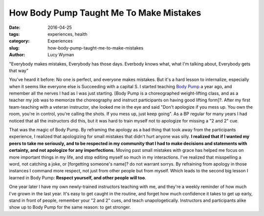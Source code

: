 How Body Pump Taught Me To Make Mistakes
========================================
:date: 2016-04-25
:tags: experiences, health
:category: Experiences
:slug: how-body-pump-taught-me-to-make-mistakes
:author: Lucy Wyman

"Everybody makes mistakes, Everybody has those days.  Everbody knows what, what
I'm talking about, Everybody gets that way"

You've heard it before: No one is perfect, and everyone makes mistakes. But 
it's a hard lesson to internalize, especially when it seems like everyone else
is Succeeding with a capital S. I started teaching
`Body Pump`_ a year ago, and remember all the nerves I had as I was just
starting.  [Body Pump is a choreographed weight-lifting class, and as a teacher
my job was to memorize the choreography and instruct participants on having
good lifting form]?.  After my first team-teaching with a veteran
instructor, she looked me in the eye and said "Don't apologize if you mess up. 
You own the room, you're in control, you're calling the shots. If you mess up, 
just keep going".  As a BP regular for many years I had noticed that all the 
instructors did this, but it was hard to train myself not to apologize for 
missing a "2 and 2" cue.

That was the magic of Body Pump. By reframing the apology as a bad 
thing that took away from the participants experience, I realized that
apologizing for small mistakes that didn't hurt anyone was silly.  **I realized
that if I wanted my peers to take me seriously, and to be respected in my
community that I had to make decisions and statements with certainty, and not
apologize for any imperfections.** Moving past small mistakes with grace 
has helped me focus on more important things in my life, and stop editing 
myself so much in my interactions.  I've realized that misspelling a word, 
not catching a joke, or [forgetting someone's name]? do not warrant sorrys. By
refraining from apology in those instances I command more respect, not
just from other people but from myself.  Which leads to the second big lesson
I learned in Body Pump: **Respect yourself, and other people will too**.

One year later I have my own newly-trained instructors teaching with me, and
they're a weekly reminder of how much I've grown in the last year. It's easy
to get caught in the routine, and forget how much confidence it takes to
get up early, stand in front of people, remember your "2 and 2" cues, and
teach unapologetically. Instructors and participants alike show up to 
Body Pump for the same reason: to get stronger.

.. _Body Pump: http://www.lesmills.com/us/workouts/fitness-classes/bodypump/
